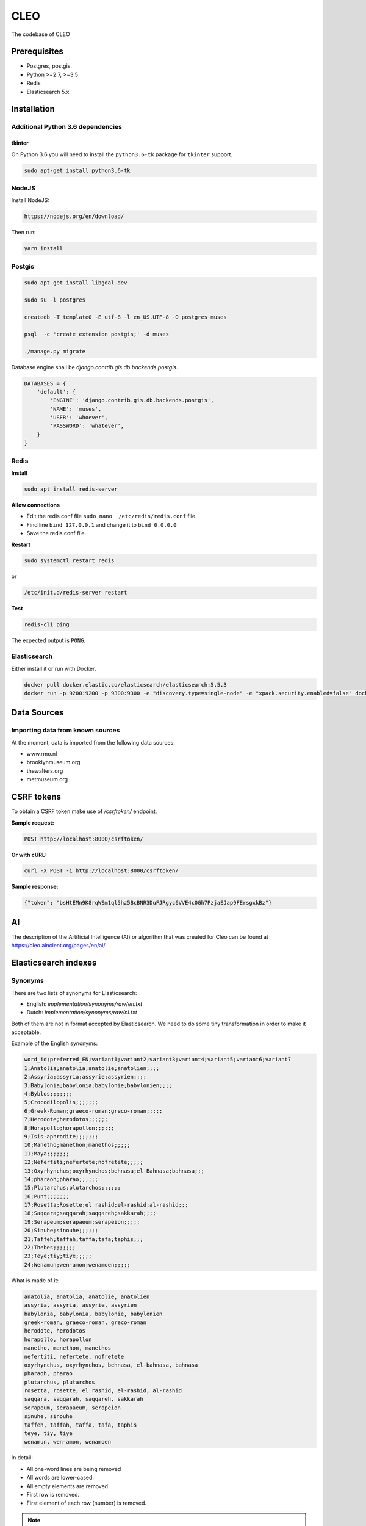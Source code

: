 =====
CLEO
=====
The codebase of CLEO

Prerequisites
=============

- Postgres, postgis.
- Python >=2.7, >=3.5
- Redis
- Elasticsearch 5.x


Installation
============

Additional Python 3.6 dependencies
----------------------------------
tkinter
~~~~~~~
On Python 3.6 you will need to install the ``python3.6-tk`` package for
``tkinter`` support.

.. code-block:: sh

    sudo apt-get install python3.6-tk

NodeJS
------

Install NodeJS:

.. code-block:: sh

    https://nodejs.org/en/download/

Then run:

.. code-block:: sh

    yarn install

Postgis
-------

.. code-block:: sh

    sudo apt-get install libgdal-dev

    sudo su -l postgres

    createdb -T template0 -E utf-8 -l en_US.UTF-8 -O postgres muses

    psql  -c 'create extension postgis;' -d muses

    ./manage.py migrate

Database engine shall be `django.contrib.gis.db.backends.postgis`.

.. code-block:: python

    DATABASES = {
        'default': {
            'ENGINE': 'django.contrib.gis.db.backends.postgis',
            'NAME': 'muses',
            'USER': 'whoever',
            'PASSWORD': 'whatever',
        }
    }

Redis
-----
**Install**

.. code-block:: sh

    sudo apt install redis-server

**Allow connections**

- Edit the redis conf file ``sudo nano  /etc/redis/redis.conf`` file.
- Find line ``bind 127.0.0.1`` and change it to ``bind 0.0.0.0``
- Save the redis.conf file.

**Restart**

.. code-block:: sh

    sudo systemctl restart redis

or

.. code-block:: sh

    /etc/init.d/redis-server restart

**Test**

.. code-block:: sh

    redis-cli ping

The expected output is ``PONG``.

Elasticsearch
-------------
Either install it or run with Docker.

.. code-block:: sh

    docker pull docker.elastic.co/elasticsearch/elasticsearch:5.5.3
    docker run -p 9200:9200 -p 9300:9300 -e "discovery.type=single-node" -e "xpack.security.enabled=false" docker.elastic.co/elasticsearch/elasticsearch:5.5.3

Data Sources
============

Importing data from known sources
---------------------------------

At the moment, data is imported from the following data sources:

- www.rmo.nl
- brooklynmuseum.org
- thewalters.org
- metmuseum.org

CSRF tokens
===========
To obtain a CSRF token make use of `/csrftoken/` endpoint.

**Sample request:**

.. code-block:: text

    POST http://localhost:8000/csrftoken/

**Or with cURL:**

.. code-block:: text

    curl -X POST -i http://localhost:8000/csrftoken/

**Sample response:**

.. code-block:: javascript

    {"token": "bsHtEMn9K8rqWSm1ql5hz5BcBNR3DuFJRgyc6VVE4c0Gh7PzjaEJap9FErsgxkBz"}

AI
==
The description of the Artificial Intelligence (AI) or algorithm that was
created for Cleo can be found at https://cleo.aincient.org/pages/en/ai/

Elasticsearch indexes
=====================
Synonyms
--------
There are two lists of synonyms for Elasticsearch:

- English: `implementation/synonyms/raw/en.txt`
- Dutch: `implementation/synonyms/raw/nl.txt`

Both of them are not in format accepted by Elasticsearch. We need to do some
tiny transformation in order to make it acceptable.

Example of the English synonyms:

.. code-block:: text

    word_id;preferred_EN;variant1;variant2;variant3;variant4;variant5;variant6;variant7
    1;Anatolia;anatolia;anatolie;anatolien;;;;
    2;Assyria;assyria;assyrie;assyrien;;;;
    3;Babylonia;babylonia;babylonie;babylonien;;;;
    4;Byblos;;;;;;;
    5;Crocodilopolis;;;;;;;
    6;Greek-Roman;graeco-roman;greco-roman;;;;;
    7;Herodote;herodotos;;;;;;
    8;Horapollo;horapollon;;;;;;
    9;Isis-aphrodite;;;;;;;
    10;Manetho;manethon;manethos;;;;;
    11;Maya;;;;;;;
    12;Nefertiti;nefertete;nofretete;;;;;
    13;Oxyrhynchus;oxyrhynchos;behnasa;el-Bahnasa;bahnasa;;;
    14;pharaoh;pharao;;;;;;
    15;Plutarchus;plutarchos;;;;;;
    16;Punt;;;;;;;
    17;Rosetta;Rosette;el rashid;el-rashid;al-rashid;;;
    18;Saqqara;saqqarah;saqqareh;sakkarah;;;;
    19;Serapeum;serapaeum;serapeion;;;;;
    20;Sinuhe;sinouhe;;;;;;
    21;Taffeh;taffah;taffa;tafa;taphis;;;
    22;Thebes;;;;;;;
    23;Teye;tiy;tiye;;;;;
    24;Wenamun;wen-amon;wenamoen;;;;;

What is made of it:

.. code-block:: text

    anatolia, anatolia, anatolie, anatolien
    assyria, assyria, assyrie, assyrien
    babylonia, babylonia, babylonie, babylonien
    greek-roman, graeco-roman, greco-roman
    herodote, herodotos
    horapollo, horapollon
    manetho, manethon, manethos
    nefertiti, nefertete, nofretete
    oxyrhynchus, oxyrhynchos, behnasa, el-bahnasa, bahnasa
    pharaoh, pharao
    plutarchus, plutarchos
    rosetta, rosette, el rashid, el-rashid, al-rashid
    saqqara, saqqarah, saqqareh, sakkarah
    serapeum, serapaeum, serapeion
    sinuhe, sinouhe
    taffeh, taffah, taffa, tafa, taphis
    teye, tiy, tiye
    wenamun, wen-amon, wenamoen

In detail:

- All one-word lines are being removed
- All words are lower-cased.
- All empty elements are removed.
- First row is removed.
- First element of each row (number) is removed.

.. note::

    Do not commit synonyms files if anyhow the format has been changed (see
    the example of the synonyms file if anything (format, delimiter, etc)
    has been changed.

Geo-coordinates
---------------
If no geo-location could be discovered, the values for latitude and longitude
are set respectively to "-90.0" and "-180.0".

Authentication and registration
===============================
Logging in
----------
In order to log in, you should make a POST request with the following
information to the `/rest-auth/login/` endpoint.

**Sample request:**

.. code-block:: text

    POST http://localhost:8000/rest-auth/login/

.. code-block:: javascript

    {
        "usernname": "admin",
        "password": "test"
    }

**Or if we use cURL:**

.. code-block:: text

    curl -X POST -H 'Content-Type: application/json' -i http://localhost:8000/rest-auth/login/ --data '{
        "username": "admin",
        "email": "",
        "password": "test"
    }'

**Sample response:**

.. code-block:: text

    HTTP 200 OK
    Allow: POST, OPTIONS
    Content-Type: application/json
    Vary: Accept

.. code-block:: javascript

    {
        "key": "144bae5d5e3f00bef13c92a5d33a327d7bc37f0a"
    }

Logging out
-----------
It's as simple as sending a GET request to the `/rest-auth/logout/` endpoint.

**Sample request:**

.. code-block:: text

    GET http://localhost:8000/rest-auth/logout/

**Sample response:**

.. code-block:: javascript

    {"detail": "Successfully logged out."}

Authenticated user details
--------------------------
It's as simple as sending a GET request to the `/rest-auth/user/` endpoint.

**Sample request:**

.. code-block:: text

    GET http://localhost:8000/rest-auth/user/

**Sample response:**

.. code-block:: javascript

    {
        "pk": 3,
        "username": "admin",
        "email": "admin@localhost",
        "first_name": "Admin",
        "last_name": "Localhost",
        "account_settings": {
            "language": "nl"
        }
    }

Editing the profile
-------------------
It's a POST request to the `/rest-auth/user/` endpoint.

**Sample request:**

.. code-block:: text

    POST http://localhost:8000/rest-auth/user/

.. code-block:: javascript


    {
        "pk": 3,
        "username": "admin",
        "email": "admin2@localhost",
        "first_name": "Admin",
        "last_name": "Localhost",
        "account_settings": {
            "language": "en"
        }
    }

**Sample response:**

.. code-block:: text

    HTTP 200 OK
    Allow: GET, PUT, PATCH, HEAD, OPTIONS
    Content-Type: application/json
    Vary: Accept

.. code-block:: javascript

    {
        "pk": 3,
        "username": "admin",
        "email": "admin2@localhost",
        "first_name": "Admin",
        "last_name": "Localhost",
        "account_settings": {
            "language": "en"
        }
    }

Registration
------------
Post request to `/rest-auth/registration/`.

**Sample request:**

.. code-block:: text

    POST http://localhost:8000/rest-auth/registration/

.. code-block:: javascript

    {
        "username": "test4",
        "email": "test4@localhost",
        "password1": "test1234",
        "password2": "test1234"
    }

**Sample response:**

.. code-block:: text

    HTTP 201 Created
    Allow: POST, OPTIONS
    Content-Type: application/json
    Vary: Accept

.. code-block:: javascript

    {
        "key": "eb7698d526bfa06bbba59cf747ed1c23f78866cd"
    }



Password reset
--------------
For non-authenticated users who forgot their password.

Step 1: Request password reset
~~~~~~~~~~~~~~~~~~~~~~~~~~~~~~
Post request to `/rest-auth/password/reset/`. If there's an account
registered with the given e-mail address, a password reset e-mail would be sent
to the latter for the confirmation.

**Sample request:**

.. code-block:: text

    POST http://localhost:8000/rest-auth/password/reset/

.. code-block:: javascript

    {
        "email": "test4@localhost"
    }

**Sample response:**

.. code-block:: text

    HTTP 200 OK
    Allow: POST, OPTIONS
    Content-Type: application/json
    Vary: Accept

.. code-block:: javascript

    {
        "detail": "Password reset e-mail has been sent."
    }

Step 2: Confirm password reset
~~~~~~~~~~~~~~~~~~~~~~~~~~~~~~
Sample e-mail contents:

.. code-block:: text

    http://localhost:8000/rest-auth/password/reset/confirm/?uidb64=xxx&token=4xr-xxx
    uidb64: xxx
    token: 4xr-xxx

Make a POST request to the endpoint specified
`/rest-auth/password/reset/confirm/` providing the following fields:

- `new_password1`: Your new password
- `new_password2`: Repeat your new password
- `uid`: The value of `uid64` you got in a confirmation e-mail.
- `token`: The value of `token` your got in a confirmation e-mail.

**Sample request**

.. code-block:: text

    POST http://localhost:8000/rest-auth/password/reset/confirm/?uidb64=xxx&token=4xr-xxxx

.. code-block:: javascript

    {
        "new_password1": "newpass",
        "new_password2": "newpass",
        "uid": "xxx",
        "token": "4xr-xxxxxx"
    }

**Sample response:**

.. code-block:: text

    HTTP 200 OK
    Allow: POST, OPTIONS
    Content-Type: application/json
    Vary: Accept

.. code-block:: javascript

    {
        "detail": "Password has been reset with the new password."
    }

Change current password
-----------------------
For authenticated users who desire to change their current password.

Make a POST request to the `/rest-auth/password/change/` endpoint.


**Sample request**

.. code-block:: text

    POST http://localhost:8000/rest-auth/password/change/

.. code-block:: javascript

    {
        "new_password1": "newpass2",
        "new_password2": "newpass2"
    }

**Sample response:**

.. code-block:: text

    HTTP 200 OK
    Allow: POST, OPTIONS
    Content-Type: application/json
    Vary: Accept

.. code-block:: javascript

    {
        "detail": "New password has been saved."
    }

Favourites
==========
Manage
------
Add
~~~
**Sample request**

.. code-block:: text

    POST http://localhost:8000/account/usercollectionitemfavourites/

.. code-block:: javascript

    {
        "collection_item": 36522
    }

**Sample response**

.. code-block:: text

    HTTP 201 Created
    Allow: GET, POST, HEAD, OPTIONS
    Content-Type: application/json
    Location: http://localhost:8000/account/usercollectionitemfavourites/10/
    Vary: Accept

.. code-block:: javascript

    {
        "url": "http://localhost:8000/account/usercollectionitemfavourites/10/",
        "id": 10,
        "user": 3,
        "collection_item": 36522
    }

**Exceptions**

If you try to add the same item to favourites more than once, you will
get the following response:

.. code-block:: text

    HTTP 400 Bad Request
    Allow: GET, POST, HEAD, OPTIONS
    Content-Type: application/json
    Vary: Accept

.. code-block:: javascript

    {
        "detail": "You have already added that item as a favourite."
    }

Remove
------
To remove item from favourite, send a DELETE request to the item detail
endpoint `/account/usercollectionitemfavourites/{item-id}/`:

**Sample request**

.. code-block:: text

    DELETE http://localhost:8000/account/usercollectionitemfavourites/1/

**Sample response**

.. code-block:: text

    HTTP 204 No Content
    Allow: GET, PUT, PATCH, DELETE, HEAD, OPTIONS
    Content-Type: application/json
    Vary: Accept

List
----
Get `/account/usercollectionitemfavourites/show_indexes/`.

**Sample request**

.. code-block:: text

    GET http://localhost:8000/account/usercollectionitemfavourites/show_indexes/

Export
------
CSV
~~~
To export all favourites into CSV format, the
`/account/usercollectionitemfavourites/show_indexes/` endpoint is used.

**Sample request**

.. code-block:: text

    GET http://localhost:8000/account/usercollectionitemfavourites/export_all/

Excel
~~~~~
To export all favourites into excel format, the
`/account/usercollectionitemfavourites/show_indexes/` endpoint is used.

**Sample request**

.. code-block:: text

    GET http://localhost:8000/account/usercollectionitemfavourites/export_all/?docformat=xlsx

Download single item
--------------------
CSV
~~~
Endpoint: `/api/collectionitem/{object-id}/download/`

**Sample request**

    http://localhost:3000/api/collectionitem/36534/download/

Excel
~~~~~
Endpoint: `/api/collectionitem/{object-id}/download/`

**Sample request**

    http://localhost:3000/api/collectionitem/36534/download/?docformat=xlsx

Find similar items
------------------
By image upload
~~~~~~~~~~~~~~~
Step 1. Uploading an image
^^^^^^^^^^^^^^^^^^^^^^^^^^
We have a endpoint for user uploaded user images, which are used to find
similar items.

**Sample request**

.. code-block:: text

    POST http://localhost:8000/account/usersearchimages/

.. code-block:: javascript

    {
        "image": "base64:sdhfdsfjdskljfds"
    }

**Sample response**

.. code-block:: text

    HTTP 201 Created
    Allow: GET, POST, HEAD, OPTIONS
    Content-Type: application/json
    Location: http://localhost:8000/account/usersearchimages/2/
    Vary: Accept

.. code-block:: javascript

    {
        "url": "http://localhost:8000/account/usersearchimages/2/",
        "id": 2,
        "user": 3,
        "image": "http://localhost:8000/media/image1.jpg",
        "created": "2018-06-20",
        "updated": "2018-06-20"
    }

Frontend
========

DEV
---

To run the frontend use the following code

.. code-block:: sh

    yarn start

Go to http://localhost:3000/search/

Production
-------------

To build the production version run the following command

.. code-block:: sh

    yarn build

Testing
=======

Project is covered with tests.

.. code-block:: sh

    ./runtests.py

It's assumed that you have all the requirements installed. If not, first
install the test requirements:

.. code-block:: sh

    pip install -r implementation/requirements/test.txt

Writing documentation
=====================

Keep the following hierarchy.

.. code-block:: text

    =====
    title
    =====

    header
    ======

    sub-header
    ----------

    sub-sub-header
    ~~~~~~~~~~~~~~

    sub-sub-sub-header
    ^^^^^^^^^^^^^^^^^^

    sub-sub-sub-sub-header
    ++++++++++++++++++++++

    sub-sub-sub-sub-sub-header
    **************************

License
=======
Apache 2.0.

Authors
=======
In alphabetical order (first name, last name, email).

- Artur Barseghyan <artur.barseghyan@gmail.com>
- Erick Martijn Bouma <bouma@gw20e.com>
- Haike Zegwaard <zegwaard@gw20e.com>
- Jasper Krebbers <krebbers@gw20e.com>
- Lukas Chripko <chripko@gw20e.com>
- Thomas Derksen <derksen@gw20e.com>
- Hans van den Berg <wepouaout64@gmail.com>
